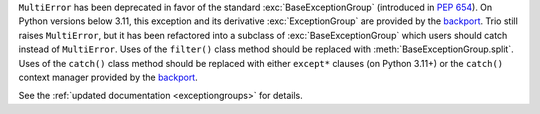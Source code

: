 ``MultiError`` has been deprecated in favor of the standard :exc:`BaseExceptionGroup`
(introduced in :pep:`654`). On Python versions below 3.11, this exception and its derivative
:exc:`ExceptionGroup` are provided by the backport_. Trio still raises ``MultiError``,
but it has been refactored into a subclass of :exc:`BaseExceptionGroup` which users
should catch instead of ``MultiError``. Uses of the ``filter()`` class method should be
replaced with :meth:`BaseExceptionGroup.split`. Uses of the ``catch()`` class method
should be replaced with either ``except*`` clauses (on Python 3.11+) or the ``catch()``
context manager provided by the backport_.

See the :ref:`updated documentation <exceptiongroups>` for details.

.. _backport: https://pypi.org/project/exceptiongroup/
